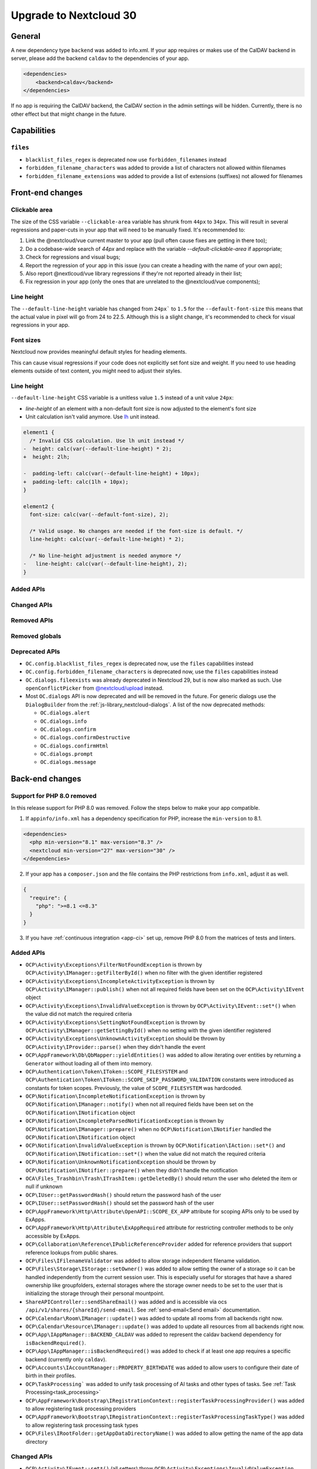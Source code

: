 =======================
Upgrade to Nextcloud 30
=======================

General
-------

A new dependency type ``backend`` was added to info.xml.
If your app requires or makes use of the CalDAV backend in server, please add the backend
``caldav`` to the dependencies of your app.

.. code-block:: xml

   <dependencies>
       <backend>caldav</backend>
   </dependencies>

If no app is requiring the CalDAV backend, the CalDAV section in the admin settings will be hidden.
Currently, there is no other effect but that might change in the future.

Capabilities
------------

``files``
^^^^^^^^^

- ``blacklist_files_regex`` is deprecated now use ``forbidden_filenames`` instead
- ``forbidden_filename_characters`` was added to provide a list of characters not allowed within filenames
- ``forbidden_filename_extensions`` was added to provide a list of extensions (suffixes) not allowed for filenames

Front-end changes
-----------------

Clickable area
^^^^^^^^^^^^^^
The size of the CSS variable ``--clickable-area`` variable has shrunk from ``44px`` to ``34px``. 
This will result in several regressions and paper-cuts in your app that will need to be manually fixed.
It's recommended to:

1) Link the @nextcloud/vue current master to your app (pull often cause fixes are getting in there too);
2) Do a codebase-wide search of `44px` and replace with the variable `--default-clickable-area` if appropriate;
3) Check for regressions and visual bugs;
4) Report the regression of your app in this issue (you can create a heading with the name of your own app);
5) Also report @nextlcoud/vue library regressions if they're not reported already in their list;
6) Fix regression in your app (only the ones that are unrelated to the @nextcloud/vue components);

Line height
^^^^^^^^^^^
The ``--default-line-height`` variable has changed from ``24px``` to ``1.5`` for the ``--default-font-size`` this 
means that the actual value in pixel will go from 24 to 22.5. Although this is a slight change, it's recommended 
to check for visual regressions in your app.


Font sizes
^^^^^^^^^^

Nextcloud now provides meaningful default styles for heading elements.

This can cause visual regressions if your code does not explicitly set font size and weight.
If you need to use heading elements outside of text content, you might need to adjust their styles.

Line height
^^^^^^^^^^^

``--default-line-height`` CSS variable is a unitless value ``1.5`` instead of a unit value ``24px``:

- *line-height* of an element with a non-default font size is now adjusted to the element's font size
- Unit calculation isn't valid anymore. Use `lh <https://developer.mozilla.org/en-US/docs/Web/CSS/length#lh>`_ unit instead.

.. code-block:: diff

    element1 {
      /* Invalid CSS calculation. Use lh unit instead */
    -  height: calc(var(--default-line-height) * 2);
    +  height: 2lh;

    -  padding-left: calc(var(--default-line-height) + 10px);
    +  padding-left: calc(1lh + 10px);
    }

    element2 {
      font-size: calc(var(--default-font-size), 2);

      /* Valid usage. No changes are needed if the font-size is default. */
      line-height: calc(var(--default-line-height) * 2);

      /* No line-height adjustment is needed anymore */
    -   line-height: calc(var(--default-line-height), 2);
    }

Added APIs
^^^^^^^^^^

Changed APIs
^^^^^^^^^^^^

Removed APIs
^^^^^^^^^^^^

Removed globals
^^^^^^^^^^^^^^^

Deprecated APIs
^^^^^^^^^^^^^^^

- ``OC.config.blacklist_files_regex`` is deprecated now, use the ``files`` capabilities instead
- ``OC.config.forbidden_filename_characters`` is deprecated now, use the ``files`` capabilities instead
- ``OC.dialogs.fileexists`` was already deprecated in Nextcloud 29, but is now also marked as such.
  Use ``openConflictPicker`` from `@nextcloud/upload <https://nextcloud-libraries.github.io/nextcloud-upload/functions/openConflictPicker.html>`_ instead.
- Most ``OC.dialogs`` API is now deprecated and will be removed in the future. For generic dialogs use the ``DialogBuilder`` from the :ref:`js-library_nextcloud-dialogs`.
  A list of the now deprecated methods:

  - ``OC.dialogs.alert``
  - ``OC.dialogs.info``
  - ``OC.dialogs.confirm``
  - ``OC.dialogs.confirmDestructive``
  - ``OC.dialogs.confirmHtml``
  - ``OC.dialogs.prompt``
  - ``OC.dialogs.message``

Back-end changes
----------------

Support for PHP 8.0 removed
^^^^^^^^^^^^^^^^^^^^^^^^^^^

In this release support for PHP 8.0 was removed. Follow the steps below to make your app compatible.

1. If ``appinfo/info.xml`` has a dependency specification for PHP, increase the ``min-version`` to 8.1.

.. code-block:: xml

  <dependencies>
    <php min-version="8.1" max-version="8.3" />
    <nextcloud min-version="27" max-version="30" />
  </dependencies>


2. If your app has a ``composer.json`` and the file contains the PHP restrictions from ``info.xml``, adjust it as well.

.. code-block:: json

  {
    "require": {
      "php": ">=8.1 <=8.3"
    }
  }

3. If you have :ref:`continuous integration <app-ci>` set up, remove PHP 8.0 from the matrices of tests and linters.

Added APIs
^^^^^^^^^^

- ``OCP\Activity\Exceptions\FilterNotFoundException`` is thrown by ``OCP\Activity\IManager::getFilterById()`` when no filter with the given identifier registered
- ``OCP\Activity\Exceptions\IncompleteActivityException`` is thrown by ``OCP\Activity\IManager::publish()`` when not all required fields have been set on the ``OCP\Activity\IEvent`` object
- ``OCP\Activity\Exceptions\InvalidValueException`` is thrown by ``OCP\Activity\IEvent::set*()`` when the value did not match the required criteria
- ``OCP\Activity\Exceptions\SettingNotFoundException`` is thrown by ``OCP\Activity\IManager::getSettingById()`` when no setting with the given identifier registered
- ``OCP\Activity\Exceptions\UnknownActivityException`` should be thrown by ``OCP\Activity\IProvider::parse()`` when they didn't handle the event
- ``OCP\AppFramework\Db\QbMapper::yieldEntities()`` was added to allow iterating over entities by returning a ``Generator`` without loading all of them into memory.
- ``OCP\Authentication\Token\IToken::SCOPE_FILESYSTEM`` and ``OCP\Authentication\Token\IToken::SCOPE_SKIP_PASSWORD_VALIDATION`` constants were introduced as constants for token scopes. Previously, the value of ``SCOPE_FILESYSTEM`` was hardcoded.
- ``OCP\Notification\IncompleteNotificationException`` is thrown by ``OCP\Notification\IManager::notify()`` when not all required fields have been set on the ``OCP\Notification\INotification`` object
- ``OCP\Notification\IncompleteParsedNotificationException`` is thrown by ``OCP\Notification\IManager::prepare()`` when no ``OCP\Notification\INotifier`` handled the ``OCP\Notification\INotification`` object
- ``OCP\Notification\InvalidValueException`` is thrown by ``OCP\Notification\IAction::set*()`` and ``OCP\Notification\INotification::set*()`` when the value did not match the required criteria
- ``OCP\Notification\UnknownNotificationException`` should be thrown by ``OCP\Notification\INotifier::prepare()`` when they didn't handle the notification
- ``OCA\Files_Trashbin\Trash\ITrashItem::getDeletedBy()`` should return the user who deleted the item or null if unknown
- ``OCP\IUser::getPasswordHash()`` should return the password hash of the user
- ``OCP\IUser::setPasswordHash()`` should set the password hash of the user
- ``OCP\AppFramework\Http\Attribute\OpenAPI::SCOPE_EX_APP`` attribute for scoping APIs only to be used by ExApps.
- ``OCP\AppFramework\Http\Attribute\ExAppRequired`` attribute for restricting controller methods to be only accessible by ExApps.
- ``OCP\Collaboration\Reference\IPublicReferenceProvider`` added for reference providers that support reference lookups from public shares.
- ``OCP\Files\IFilenameValidator`` was added to allow storage independent filename validation.
- ``OCP\Files\Storage\IStorage::setOwner()`` was added to allow setting the owner of a storage so it can be handled independently from the current session user. This is especially useful for storages that have a shared ownership like groupfolders, external storages where the storage owner needs to be set to the user that is initializing the storage through their personal mountpoint.
- ``ShareAPIController::sendShareEmail()`` was added and is accessible via ocs ``/api/v1/shares/{shareId}/send-email``. See :ref:`send-email<Send email>` documentation.
- ``OCP\Calendar\Room\IManager::update()`` was added to update all rooms from all backends right now.
- ``OCP\Calendar\Resource\IManager::update()`` was added to update all resources from all backends right now.
- ``OCP\App\IAppManager::BACKEND_CALDAV`` was added to represent the caldav backend dependency for ``isBackendRequired()``.
- ``OCP\App\IAppManager::isBackendRequired()`` was added to check if at least one app requires a specific backend (currently only ``caldav``).
- ``OCP\Accounts\IAccountManager::PROPERTY_BIRTHDATE`` was added to allow users to configure their date of birth in their profiles.
- ``OCP\TaskProcessing``` was added to unify task processing of AI tasks and other types of tasks. See :ref:`Task Processing<task_processing>`
- ``OCP\AppFramework\Bootstrap\IRegistrationContext::registerTaskProcessingProvider()`` was added to allow registering task processing providers
- ``OCP\AppFramework\Bootstrap\IRegistrationContext::registerTaskProcessingTaskType()`` was added to allow registering task processing task types
- ``OCP\Files\IRootFolder::getAppDataDirectoryName()`` was added to allow getting the name of the app data directory

Changed APIs
^^^^^^^^^^^^

- ``OCP\Activity\IEvent::set*()`` (all setters) throw ``OCP\Activity\Exceptions\InvalidValueException`` instead of ``\InvalidArgumentException`` when the value does not match the required criteria.
- Calling ``OCP\Activity\IEvent::setIcon()`` with a relative URL is deprecated and will throw ``OCP\Activity\Exceptions\InvalidValueException`` in a future version.
- Calling ``OCP\Activity\IEvent::setLink()`` with a relative URL is deprecated and will throw ``OCP\Activity\Exceptions\InvalidValueException`` in a future version.
- ``OCP\Activity\IManager::publish()`` throws ``OCP\Activity\Exceptions\IncompleteActivityException`` instead of ``\InvalidArgumentException`` when a required field is not set before publishing.
- ``OCP\Activity\IProvider::parse()`` should no longer throw ``\InvalidArgumentException``. ``OCP\Activity\Exceptions\UnknownNotificationException`` should be thrown when the provider does not want to handle the event. ``\InvalidArgumentException`` are logged as debug for now and will be logged as error in the future to help developers find issues from code that unintentionally threw ``\InvalidArgumentException``
- ``OCP\Dashboard\IIconWidget::getIconUrl()`` clarification: The URL must be an absolute URL. The served icon should be dark. The icon will be inverted automatically in mobile clients and when using dark mode.
- ``OCP\Dashboard\IWidget::getId()`` clarification: Implementations should only return ``a-z``, ``0-9``, ``-`` and ``_`` based strings starting with a letter, as the identifier is used in CSS classes and that is otherwise invalid
- ``OCP\Dashboard\IWidget::getIconClass()`` clarification: The returned CSS class should render a dark icon. The icon will be inverted automatically in mobile clients and when using dark mode. Therefore, it is NOT recommended to use a css class that sets the background with ``var(--icon-…)``` as those will adapt to dark/bright mode in the web and still be inverted resulting in a dark icon on dark background.
- ``OCP\Files\Lock\ILockManager::registerLazyLockProvider()`` was added to replace ``registerLockProvider`` and allows to register a lock provider that is only loaded when needed.
- ``OCP\Notification\IAction::set*()`` (all setters) throw ``OCP\Notification\InvalidValueException`` instead of ``\InvalidArgumentException`` when the value does not match the required criteria.
- Calling ``OCP\Notification\IAction::setLink()`` with a relative URL is deprecated and will throw ``OCP\Notification\InvalidValueException`` in a future version.
- ``OCP\Notification\IApp::notify()`` throws ``OCP\Notification\IncompleteNotificationException`` instead of ``\InvalidArgumentException`` when a required field is not set before notifying.
- ``OCP\Notification\IManager::prepare()`` throws ``OCP\Notification\IncompleteParsedNotificationException`` instead of ``\InvalidArgumentException`` when a required field is not set after preparing a notification.
- ``OCP\Notification\INotification::set*()`` (all setters) throw ``OCP\Notification\InvalidValueException`` instead of ``\InvalidArgumentException`` when the value does not match the required criteria.
- Calling ``OCP\Notification\INotification::setLink()`` with a relative URL is deprecated and will throw ``OCP\Notification\InvalidValueException`` in a future version.
- Calling ``OCP\Notification\INotification::setIcon()`` with a relative URL is deprecated and will throw ``OCP\Notification\InvalidValueException`` in a future version.
- ``OCP\Notification\INotifier::prepare()`` should no longer throw ``\InvalidArgumentException``. ``OCP\Notification\UnknownNotificationException`` should be thrown when the notifier does not want to handle the notification. ``\InvalidArgumentException`` are logged as debug for now and will be logged as error in the future to help developers find issues from code that unintentionally threw ``\InvalidArgumentException``
- ``OCP\IGroupManager::isAdmin()`` should be used instead of checking is current user is part of admin group manually.
- ``IAttributes`` ``enabled`` key have bee renamed to ``value`` and supports more than boolean.
- ``OCP\DB\Exception`` uses the reason code ``REASON_LOCK_WAIT_TIMEOUT`` now, instead of ``REASON_SERVER`` for a LockWaitTimeoutException.

Deprecated APIs
^^^^^^^^^^^^^^^

- Using the ``@PasswordConfirmationRequired`` annotation is deprecated and the ``#[OCP\AppFramework\Http\Attribute\PasswordConfirmationRequired]`` attribute should be used instead.
- Using the ``@CORS`` annotation is deprecated and the ``#[OCP\AppFramework\Http\Attribute\CORS]`` attribute should be used instead.
- Using the ``@PublicPage`` annotation is deprecated and the ``#[OCP\AppFramework\Http\Attribute\PublicPage]`` attribute should be used instead.
- Using the ``@ExAppRequired`` annotation is deprecated and the ``#[OCP\AppFramework\Http\Attribute\ExAppRequired]`` attribute should be used instead.
- Using the ``@AuthorizedAdminSetting`` annotation is deprecated and the ``#[OCP\AppFramework\Http\Attribute\AuthorizedAdminSetting]`` attribute should be used instead.
- Using the ``@SubAdminRequired`` annotation is deprecated and the ``#[OCP\AppFramework\Http\Attribute\SubAdminRequired]`` attribute should be used instead.
- Using the ``@NoAdminRequired`` annotation is deprecated and the ``#[OCP\AppFramework\Http\Attribute\NoAdminRequired]`` attribute should be used instead.
- Using the ``@StrictCookieRequired`` annotation is deprecated and the ``#[OCP\AppFramework\Http\Attribute\StrictCookiesRequired]`` attribute should be used instead.
- Using the ``@NoCSRFRequired`` annotation is deprecated and the ``#[OCP\AppFramework\Http\Attribute\NoCSRFRequired]`` attribute should be used instead.
- Using the ``OCP\Group\Backend\ICreateGroupBackend`` interface is now deprecated and the ``OCP\Group\Backend\ICreateNamedGroupBackend`` interface should be used instead.
- Calling ``OCP\DB\QueryBuilder\IExpressionBuilder::andX()`` without arguments is deprecated and will throw an exception in a future version as the underlying library is removing the functionality.
- Calling ``OCP\DB\QueryBuilder\IExpressionBuilder::orX()`` without arguments is deprecated and will throw an exception in a future version as the underlying library is removing the functionality.
- Calling ``OCP\DB\QueryBuilder\IQueryBuilder::delete()`` with ``$alias`` is deprecated and will throw an exception in a future version as the underlying library is removing the functionality.
- Calling ``OCP\DB\QueryBuilder\IQueryBuilder::getQueryPart()`` is deprecated and will throw an exception in a future version as the underlying library is removing the functionality.
- Calling ``OCP\DB\QueryBuilder\IQueryBuilder::getQueryParts()`` is deprecated and will throw an exception in a future version as the underlying library is removing the functionality.
- Calling ``OCP\DB\QueryBuilder\IQueryBuilder::getState()`` is deprecated and will throw an exception in a future version as the underlying library is removing the functionality.
- Calling ``OCP\DB\QueryBuilder\IQueryBuilder::resetQueryPart()`` is deprecated and will throw an exception in a future version as the underlying library is removing the functionality. Create a new query builder object instead.
- Calling ``OCP\DB\QueryBuilder\IQueryBuilder::resetQueryParts()`` is deprecated and will throw an exception in a future version as the underlying library is removing the functionality. Create a new query builder object instead.
- Calling ``OCP\DB\QueryBuilder\IQueryBuilder::update()`` with ``$alias`` is deprecated and will throw an exception in a future version as the underlying library is removing the functionality.
- Calling ``OCP\IDBConnection::getDatabasePlatform()`` is deprecated and will throw an exception in a future version as the underlying library is renaming and removing platforms which breaks the backwards-compatibility. Use ``getDatabaseProvider()`` instead.
- Calling ``OCP\Files\Lock\ILockManager::registerLockProvider()`` is deprecated and will be removed in the future. Use ``registerLazyLockProvider()`` instead.
- Using ``OCP\Translation`` is deprecated and will be removed in the future. Use ``OCP\TaskProcessing`` instead (see :ref:`Task Processing<task_processing>`).
- Using ``OCP\Translation\CouldNotTranslateException`` is deprecated and will be removed in the future. Use ``OCP\TaskProcessing`` instead (see :ref:`Task Processing<task_processing>`).
- Using ``OCP\Translation\IDetectLanguageProvider`` is deprecated and will be removed in the future. Use ``OCP\TaskProcessing`` instead (see :ref:`Task Processing<task_processing>`).
- Using ``OCP\Translation\ITranslationManager`` is deprecated and will be removed in the future. Use ``OCP\TaskProcessing`` instead (see :ref:`Task Processing<task_processing>`).
- Using ``OCP\Translation\ITranslationProvider`` is deprecated and will be removed in the future. Use ``OCP\TaskProcessing`` instead (see :ref:`Task Processing<task_processing>`).
- Using ``OCP\Translation\ITranslationProviderWithId`` is deprecated and will be removed in the future. Use ``OCP\TaskProcessing`` instead (see :ref:`Task Processing<task_processing>`).
- Using ``OCP\Translation\ITranslationProviderWithUserId`` is deprecated and will be removed in the future. Use ``OCP\TaskProcessing`` instead (see :ref:`Task Processing<task_processing>`).
- Using ``OCP\Translation\LanguageTuple`` is deprecated and will be removed in the future. Use ``OCP\TaskProcessing`` instead (see :ref:`Task Processing<task_processing>`).
- Using ``OCP\SpeechToText`` is deprecated and will be removed in the future. Use ``OCP\TaskProcessing`` instead (see :ref:`Task Processing<task_processing>`). Existing ``SpeechToText`` providers will continue to work with the TaskProcessing API until then.
- Using ``OCP\SpeechToText\Events\AbstractTranscriptionEvent`` is deprecated and will be removed in the future. Use ``OCP\TaskProcessing`` instead (see :ref:`Task Processing<task_processing>`). Existing ``SpeechToText`` providers will continue to work with the TaskProcessing API until then.
- Using ``OCP\SpeechToText\Events\TranscriptionFailedEvent`` is deprecated and will be removed in the future. Use ``OCP\TaskProcessing`` instead (see :ref:`Task Processing<task_processing>`). Existing ``SpeechToText`` providers will continue to work with the TaskProcessing API until then.
- Using ``OCP\SpeechToText\Events\TranscriptionSuccessfulEvent`` is deprecated and will be removed in the future. Use ``OCP\TaskProcessing`` instead (see :ref:`Task Processing<task_processing>`). Existing ``SpeechToText`` providers will continue to work with the TaskProcessing API until then.
- Using ``OCP\SpeechToText\ISpeechToTextManager`` is deprecated and will be removed in the future. Use ``OCP\TaskProcessing`` instead (see :ref:`Task Processing<task_processing>`). Existing ``SpeechToText`` providers will continue to work with the TaskProcessing API until then.
- Using ``OCP\SpeechToText\ISpeechToTextProvider`` is deprecated and will be removed in the future. Use ``OCP\TaskProcessing`` instead (see :ref:`Task Processing<task_processing>`). Existing ``SpeechToText`` providers will continue to work with the TaskProcessing API until then.
- Using ``OCP\SpeechToText\ISpeechToTextProviderWithId`` is deprecated and will be removed in the future. Use ``OCP\TaskProcessing`` instead (see :ref:`Task Processing<task_processing>`). Existing ``SpeechToText`` providers will continue to work with the TaskProcessing API until then.
- Using ``OCP\SpeechToText\ISpeechToTextProviderWithUserId`` is deprecated and will be removed in the future. Use ``OCP\TaskProcessing`` instead (see :ref:`Task Processing<task_processing>`). Existing ``SpeechToText`` providers will continue to work with the TaskProcessing API until then.
- Using ``OCP\TextToImage`` is deprecated and will be removed in the future. Use ``OCP\TaskProcessing`` instead (see :ref:`Task Processing<task_processing>`). Existing ``TextToImage`` providers will continue to work with the TaskProcessing API until then.
- Using ``OCP\TextToImage\Task`` is deprecated and will be removed in the future. Use ``OCP\TaskProcessing`` instead (see :ref:`Task Processing<task_processing>`). Existing ``TextToImage`` providers will continue to work with the TaskProcessing API until then.
- Using ``OCP\TextToImage\IProviderWithUserId`` is deprecated and will be removed in the future. Use ``OCP\TaskProcessing`` instead (see :ref:`Task Processing<task_processing>`). Existing ``TextToImage`` providers will continue to work with the TaskProcessing API until then.
- Using ``OCP\TextToImage\IProvider`` is deprecated and will be removed in the future. Use ``OCP\TaskProcessing`` instead (see :ref:`Task Processing<task_processing>`). Existing ``TextToImage`` providers will continue to work with the TaskProcessing API until then.
- Using ``OCP\TextToImage\IManager`` is deprecated and will be removed in the future. Use ``OCP\TaskProcessing`` instead (see :ref:`Task Processing<task_processing>`). Existing ``TextToImage`` providers will continue to work with the TaskProcessing API until then.
- Using ``OCP\TextToImage\Exception\TextToImageException`` is deprecated and will be removed in the future. Use ``OCP\TaskProcessing`` instead (see :ref:`Task Processing<task_processing>`). Existing ``TextToImage`` providers will continue to work with the TaskProcessing API until then.
- Using ``OCP\TextToImage\Exception\TaskNotFoundException`` is deprecated and will be removed in the future. Use ``OCP\TaskProcessing`` instead (see :ref:`Task Processing<task_processing>`). Existing ``TextToImage`` providers will continue to work with the TaskProcessing API until then.
- Using ``OCP\TextToImage\Exception\TaskFailureException`` is deprecated and will be removed in the future. Use ``OCP\TaskProcessing`` instead (see :ref:`Task Processing<task_processing>`). Existing ``TextToImage`` providers will continue to work with the TaskProcessing API until then.
- Using ``OCP\TextToImage\Events\TaskSuccessfulEvent`` is deprecated and will be removed in the future. Use ``OCP\TaskProcessing`` instead (see :ref:`Task Processing<task_processing>`). Existing ``TextToImage`` providers will continue to work with the TaskProcessing API until then.
- Using ``OCP\TextToImage\Events\TaskFailedEvent`` is deprecated and will be removed in the future. Use ``OCP\TaskProcessing`` instead (see :ref:`Task Processing<task_processing>`). Existing ``TextToImage`` providers will continue to work with the TaskProcessing API until then.
- Using ``OCP\TextToImage\Events\AbstractTextToImageEvent`` is deprecated and will be removed in the future. Use ``OCP\TaskProcessing`` instead (see :ref:`Task Processing<task_processing>`). Existing ``TextToImage`` providers will continue to work with the TaskProcessing API until then.
- Using ``OCP\TextProcessing`` is deprecated and will be removed in the future. Use ``OCP\TaskProcessing`` instead (see :ref:`Task Processing<task_processing>`). Existing ``TextProcessing`` providers will continue to work with the TaskProcessing API until then.
- Using ``OCP\TextProcessing\Events\AbstractTextProcessingEvent`` is deprecated and will be removed in the future. Use ``OCP\TaskProcessing`` instead (see :ref:`Task Processing<task_processing>`). Existing ``TextProcessing`` providers will continue to work with the TaskProcessing API until then.
- Using ``OCP\TextProcessing\Events\TaskFailedEvent`` is deprecated and will be removed in the future.Use ``OCP\TaskProcessing`` instead (see :ref:`Task Processing<task_processing>`). Existing ``TextProcessing`` providers will continue to work with the TaskProcessing API until then.
- Using ``OCP\TextProcessing\Events\TaskSuccessfulEvent`` is deprecated and will be removed in the future.Use ``OCP\TaskProcessing`` instead (see :ref:`Task Processing<task_processing>`). Existing ``TextProcessing`` providers will continue to work with the TaskProcessing API until then.
- Using ``OCP\TextProcessing\Exception\TaskFailureException`` is deprecated and will be removed in the future.Use ``OCP\TaskProcessing`` instead (see :ref:`Task Processing<task_processing>`). Existing ``TextProcessing`` providers will continue to work with the TaskProcessing API until then.
- Using ``OCP\TextProcessing\FreePromptTaskType`` is deprecated and will be removed in the future. Use ``OCP\TaskProcessing`` instead (see :ref:`Task Processing<task_processing>`). Existing ``TextProcessing`` providers will continue to work with the TaskProcessing API until then.
- Using ``OCP\TextProcessing\HeadlineTaskType`` is deprecated and will be removed in the future. Use ``OCP\TaskProcessing`` instead (see :ref:`Task Processing<task_processing>`). Existing ``TextProcessing`` providers will continue to work with the TaskProcessing API until then.
- Using ``OCP\TextProcessing\IManager`` is deprecated and will be removed in the future. Use ``OCP\TaskProcessing`` instead (see :ref:`Task Processing<task_processing>`). Existing ``TextProcessing`` providers will continue to work with the TaskProcessing API until then.
- Using ``OCP\TextProcessing\IProvider`` is deprecated and will be removed in the future. Use ``OCP\TaskProcessing`` instead (see :ref:`Task Processing<task_processing>`). Existing ``TextProcessing`` providers will continue to work with the TaskProcessing API until then.
- Using ``OCP\TextProcessing\IProviderWithExpectedRuntime`` is deprecated and will be removed in the future. Use ``OCP\TaskProcessing`` instead (see :ref:`Task Processing<task_processing>`). Existing ``TextProcessing`` providers will continue to work with the TaskProcessing API until then.
- Using ``OCP\TextProcessing\IProviderWithId`` is deprecated and will be removed in the future. Use ``OCP\TaskProcessing`` instead (see :ref:`Task Processing<task_processing>`). Existing ``TextProcessing`` providers will continue to work with the TaskProcessing API until then.
- Using ``OCP\TextProcessing\IProviderWithUserId`` is deprecated and will be removed in the future. Use ``OCP\TaskProcessing`` instead (see :ref:`Task Processing<task_processing>`). Existing ``TextProcessing`` providers will continue to work with the TaskProcessing API until then.
- Using ``OCP\TextProcessing\ITaskType`` is deprecated and will be removed in the future. Use ``OCP\TaskProcessing`` instead (see :ref:`Task Processing<task_processing>`). Existing ``TextProcessing`` providers will continue to work with the TaskProcessing API until then.
- Using ``OCP\TextProcessing\SummaryTaskType`` is deprecated and will be removed in the future. Use ``OCP\TaskProcessing`` instead (see :ref:`Task Processing<task_processing>`). Existing ``TextProcessing`` providers will continue to work with the TaskProcessing API until then.
- Using ``OCP\TextProcessing\Task`` is deprecated and will be removed in the future. Use ``OCP\TaskProcessing`` instead (see :ref:`Task Processing<task_processing>`). Existing ``TextProcessing`` providers will continue to work with the TaskProcessing API until then.
- Using ``OCP\TextProcessing\TopicsTaskType`` is deprecated and will be removed in the future. Use ``OCP\TaskProcessing`` instead (see :ref:`Task Processing<task_processing>`). Existing ``TextProcessing`` providers will continue to work with the TaskProcessing API until then.

Removed APIs
^^^^^^^^^^^^

- ``OCP\Util::isValidFileName`` was deprecated in 8.1.0 and is now removed, use either ``OCP\Files\Storage\IStorage::verifyPath`` or the new ``OCP\Files\IFilenameValidator``.
- ``OCP\Util::getForbiddenFileNameChars`` was removed, use either ``OCP\Files\Storage\IStorage::verifyPath`` or the new ``OCP\Files\IFilenameValidator`` for filename validation.

Removed events
^^^^^^^^^^^^^^
